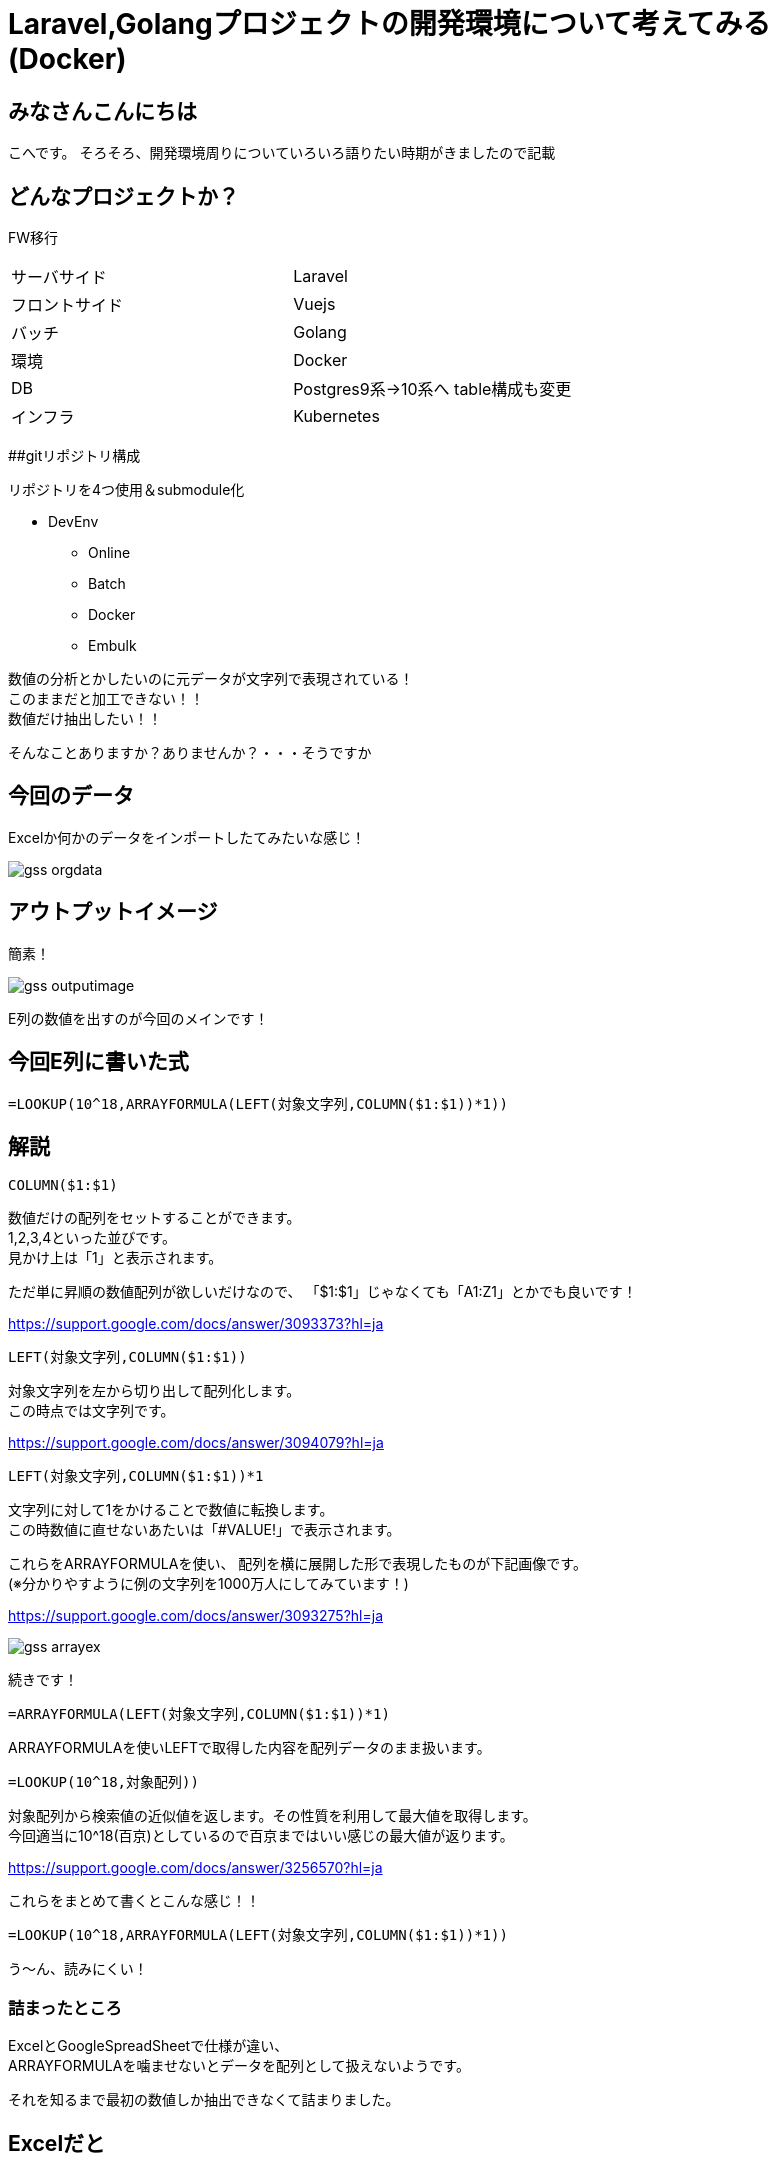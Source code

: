# Laravel,Golangプロジェクトの開発環境について考えてみる(Docker)
:hp-alt-title: GoogleSpreadSheetで文字列から数字のみを抽出する方法のひとつ
:hp-tags: kohe, Docker, git

## みなさんこんにちは
こへです。
そろそろ、開発環境周りについていろいろ語りたい時期がきましたので記載

## どんなプロジェクトか？
FW移行

|=======================
|サーバサイド| Laravel
|フロントサイド|Vuejs
|バッチ        |Golang
|環境          |Docker
|DB           |Postgres9系→10系へ
table構成も変更
|インフラ          |Kubernetes
|=======================


##gitリポジトリ構成

リポジトリを4つ使用＆submodule化

* DevEnv
** Online
** Batch
** Docker
** Embulk



数値の分析とかしたいのに元データが文字列で表現されている！ +
このままだと加工できない！！ +
数値だけ抽出したい！！

そんなことありますか？ありませんか？・・・そうですか

## 今回のデータ
Excelか何かのデータをインポートしたてみたいな感じ！

image::http://tech.innovation.co.jp/images/ozasa/gss_orgdata.png[]

## アウトプットイメージ
簡素！

image::http://tech.innovation.co.jp/images/ozasa/gss_outputimage.png[]

E列の数値を出すのが今回のメインです！

## 今回E列に書いた式
[source, rust]
----
=LOOKUP(10^18,ARRAYFORMULA(LEFT(対象文字列,COLUMN($1:$1))*1))
----

## 解説
[source, rust]
----
COLUMN($1:$1)
----

数値だけの配列をセットすることができます。 +
1,2,3,4といった並びです。 +
見かけ上は「1」と表示されます。

ただ単に昇順の数値配列が欲しいだけなので、
「$1:$1」じゃなくても「A1:Z1」とかでも良いです！

https://support.google.com/docs/answer/3093373?hl=ja

[source, rust]
----
LEFT(対象文字列,COLUMN($1:$1))
----
対象文字列を左から切り出して配列化します。 +
この時点では文字列です。

https://support.google.com/docs/answer/3094079?hl=ja

[source, rust]
----
LEFT(対象文字列,COLUMN($1:$1))*1
----
文字列に対して1をかけることで数値に転換します。 +
この時数値に直せないあたいは「#VALUE!」で表示されます。

これらをARRAYFORMULAを使い、
配列を横に展開した形で表現したものが下記画像です。 +
(※分かりやすように例の文字列を1000万人にしてみています！)

https://support.google.com/docs/answer/3093275?hl=ja

image::http://tech.innovation.co.jp/images/ozasa/gss_arrayex.png[]

続きです！

[source, rust]
----
=ARRAYFORMULA(LEFT(対象文字列,COLUMN($1:$1))*1)
----
ARRAYFORMULAを使いLEFTで取得した内容を配列データのまま扱います。

[source, rust]
----
=LOOKUP(10^18,対象配列))
----
対象配列から検索値の近似値を返します。その性質を利用して最大値を取得します。 +
今回適当に10^18(百京)としているので百京まではいい感じの最大値が返ります。

https://support.google.com/docs/answer/3256570?hl=ja

これらをまとめて書くとこんな感じ！！
[source, rust]
----
=LOOKUP(10^18,ARRAYFORMULA(LEFT(対象文字列,COLUMN($1:$1))*1))
----

う〜ん、読みにくい！

### 詰まったところ
ExcelとGoogleSpreadSheetで仕様が違い、 +
ARRAYFORMULAを噛ませないとデータを配列として扱えないようです。

それを知るまで最初の数値しか抽出できなくて詰まりました。

## Excelだと
[source, rust]
----
=LOOKUP(10^18,LEFT(対象文字列,COLUMN($1:$1))*1)
----
でそのままいけます。
こんな風に表示されてました。

image::http://tech.innovation.co.jp/images/ozasa/gss_excel.png[]

う〜ん、
奥が深・・・そう！！

こちらからは以上です。


参考にさせていただいたURL

https://qiita.com/mhara/items/82421d1b34e88a3efba1

https://se.ekaki-j.com/excel-lookup-right-column/